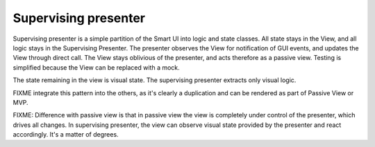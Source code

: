 Supervising presenter
---------------------

Supervising presenter is a simple partition of the Smart UI into logic and state classes.
All state stays in the View, and all logic stays in the Supervising Presenter. 
The presenter observes the View for notification of GUI events, and updates the View
through direct call. The View stays oblivious of the presenter, and acts therefore
as a passive view. Testing is simplified because the View can be replaced with a mock.

The state remaining in the view is visual state. The supervising presenter extracts only visual logic.

FIXME integrate this pattern into the others, as it's clearly a duplication and can be rendered as part of Passive View or MVP.

FIXME: Difference with passive view is that in passive view the view is completely under control
of the presenter, which drives all changes. In supervising presenter, the view can observe 
visual state provided by the presenter and react accordingly. It's a matter of degrees.

